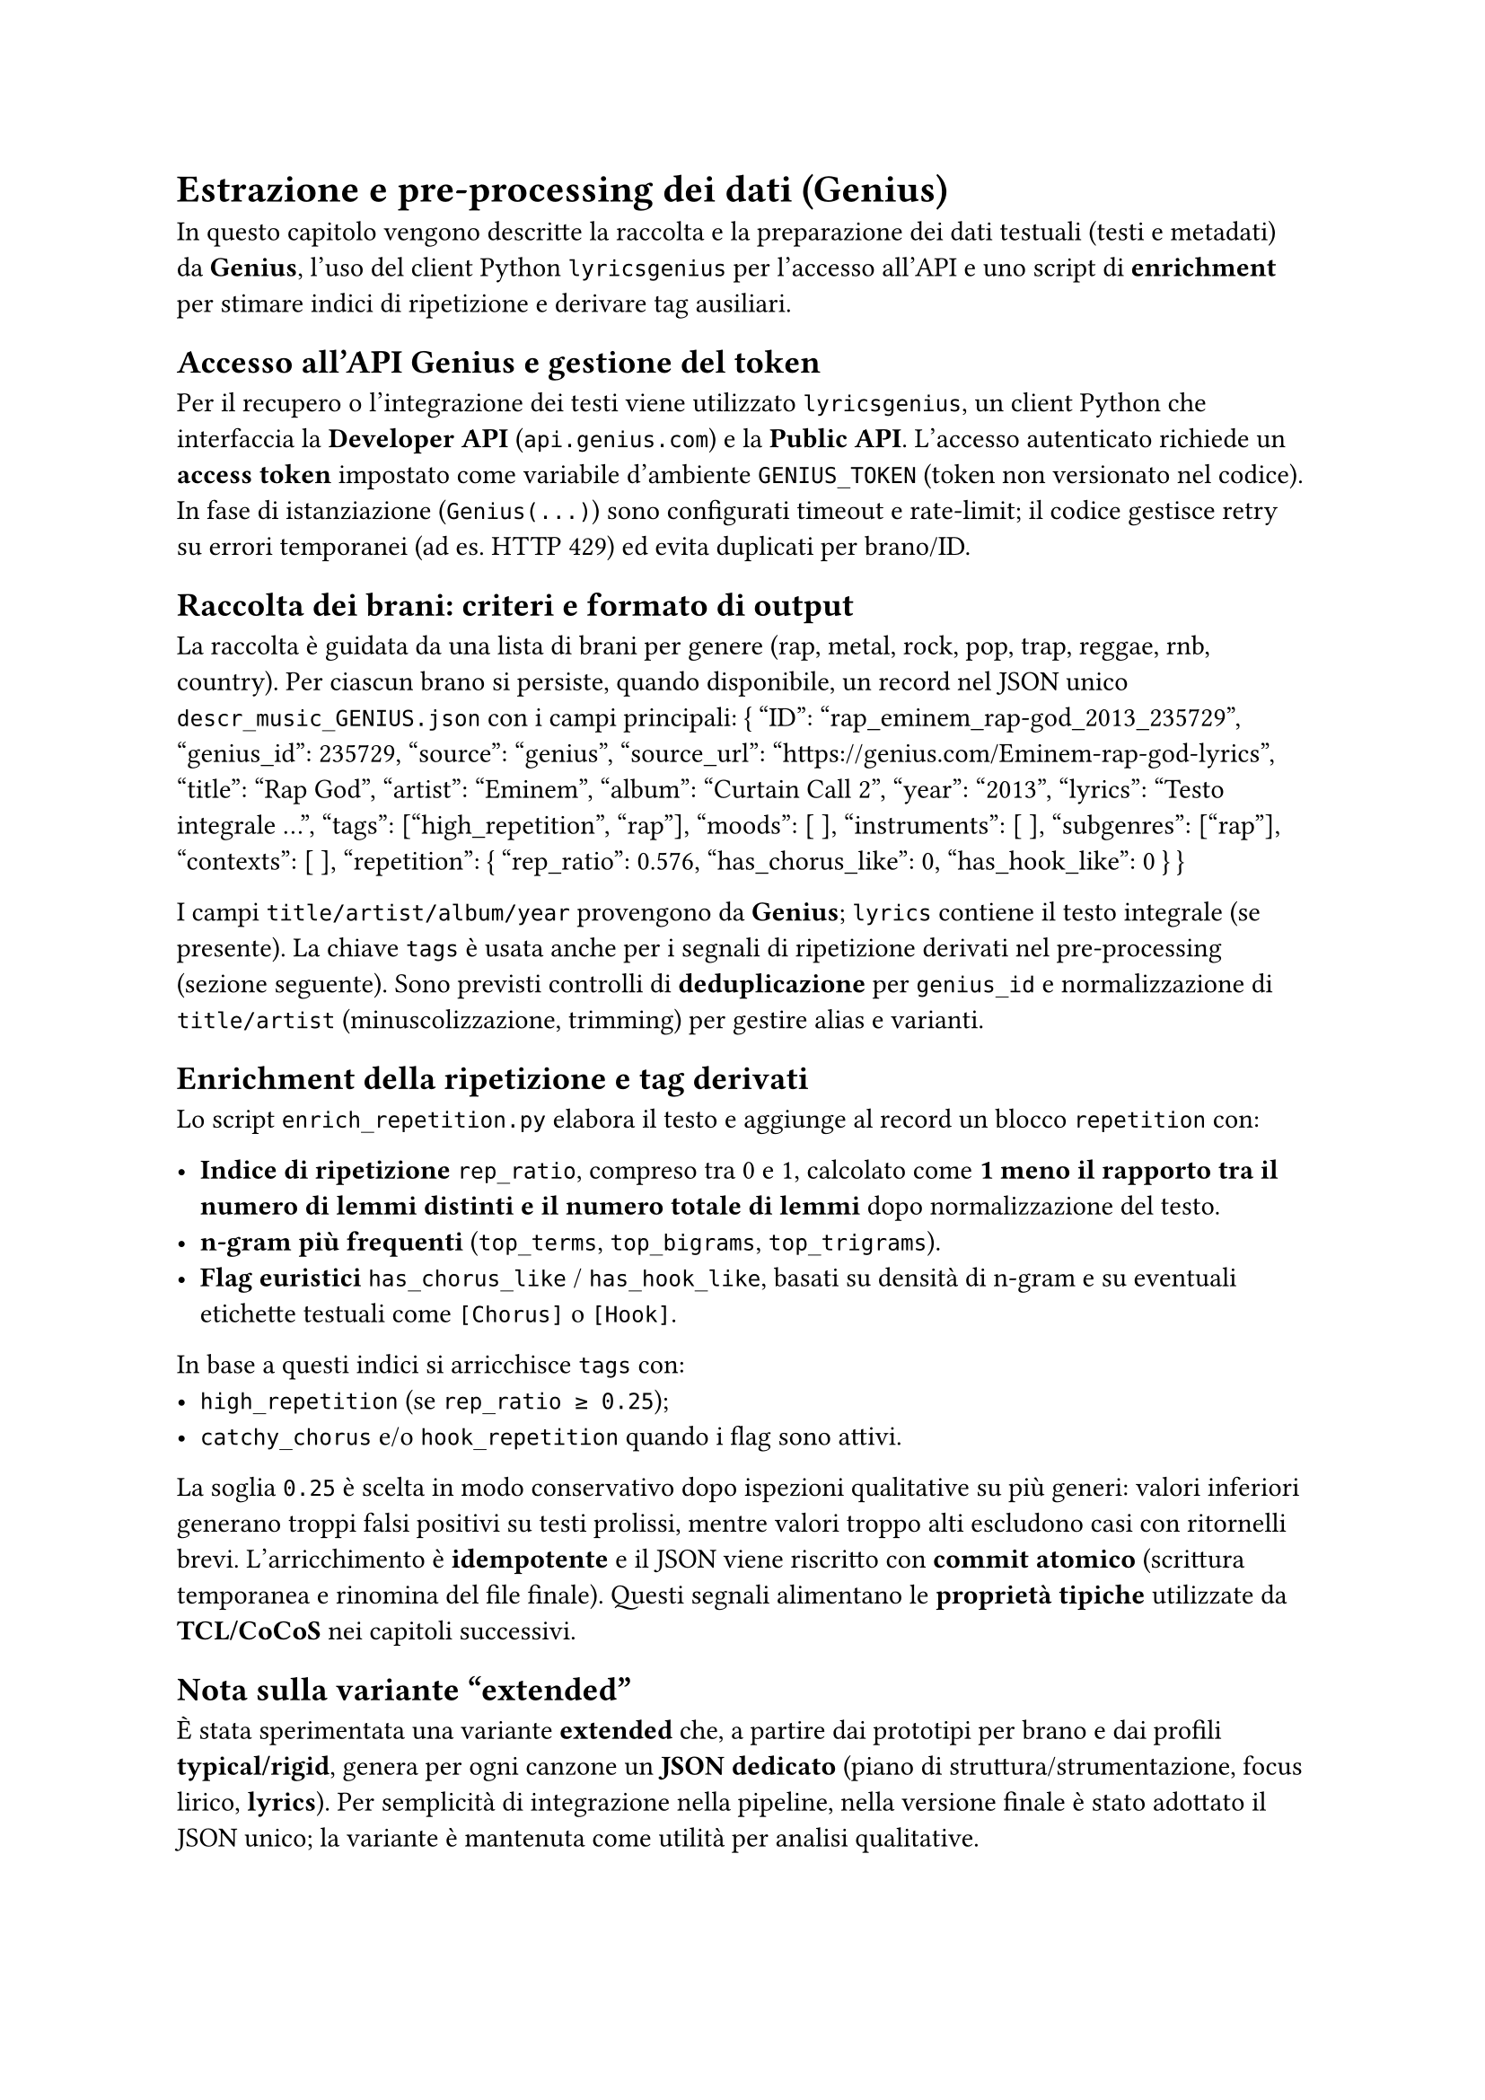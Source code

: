 = Estrazione e pre-processing dei dati (Genius)

In questo capitolo vengono descritte la raccolta e la preparazione dei dati testuali (testi e metadati) da *Genius*, l’uso del client Python `lyricsgenius` per l’accesso all’API e uno script di *enrichment* per stimare indici di ripetizione e derivare tag ausiliari.

== Accesso all’API Genius e gestione del token
Per il recupero o l’integrazione dei testi viene utilizzato `lyricsgenius`, un client Python che interfaccia la *Developer API* (`api.genius.com`) e la *Public API*. L’accesso autenticato richiede un *access token* impostato come variabile d’ambiente `GENIUS_TOKEN` (token non versionato nel codice). In fase di istanziazione (`Genius(...)`) sono configurati timeout e rate-limit; il codice gestisce retry su errori temporanei (ad es. HTTP 429) ed evita duplicati per brano/ID.

== Raccolta dei brani: criteri e formato di output
La raccolta è guidata da una lista di brani per genere (rap, metal, rock, pop, trap, reggae, rnb, country). Per ciascun brano si persiste, quando disponibile, un record nel JSON unico `descr_music_GENIUS.json` con i campi principali:
{
  "ID": "rap_eminem_rap-god_2013_235729",
  "genius_id": 235729,
  "source": "genius",
  "source_url": "https://genius.com/Eminem-rap-god-lyrics",
  "title": "Rap God",
  "artist": "Eminem",
  "album": "Curtain Call 2",
  "year": "2013",
  "lyrics": "Testo integrale ...",
  "tags": ["high_repetition", "rap"],
  "moods": [ ],
  "instruments": [ ],
  "subgenres": ["rap"],
  "contexts": [ ],
  "repetition": { "rep_ratio": 0.576, "has_chorus_like": 0, "has_hook_like": 0 }
}

I campi `title/artist/album/year` provengono da *Genius*; `lyrics` contiene il testo integrale (se presente). La chiave `tags` è usata anche per i segnali di ripetizione derivati nel pre-processing (sezione seguente). Sono previsti controlli di *deduplicazione* per `genius_id` e normalizzazione di `title/artist` (minuscolizzazione, trimming) per gestire alias e varianti.


== Enrichment della ripetizione e tag derivati
Lo script `enrich_repetition.py` elabora il testo e aggiunge al record un blocco `repetition` con:

- *Indice di ripetizione* `rep_ratio`, compreso tra 0 e 1, calcolato come *1 meno il rapporto tra il numero di lemmi distinti e il numero totale di lemmi* dopo normalizzazione del testo.
- *n-gram più frequenti* (`top_terms`, `top_bigrams`, `top_trigrams`).
- *Flag euristici* `has_chorus_like` / `has_hook_like`, basati su densità di n-gram e su eventuali etichette testuali come `[Chorus]` o `[Hook]`.

In base a questi indici si arricchisce `tags` con:
- `high_repetition` (se `rep_ratio ≥ 0.25`);
- `catchy_chorus` e/o `hook_repetition` quando i flag sono attivi.

La soglia `0.25` è scelta in modo conservativo dopo ispezioni qualitative su più generi: valori inferiori generano troppi falsi positivi su testi prolissi, mentre valori troppo alti escludono casi con ritornelli brevi.  
L’arricchimento è *idempotente* e il JSON viene riscritto con *commit atomico* (scrittura temporanea e rinomina del file finale).  
Questi segnali alimentano le *proprietà tipiche* utilizzate da *TCL/CoCoS* nei capitoli successivi.

== Nota sulla variante “extended”

È stata sperimentata una variante *extended* che, a partire dai prototipi per brano e dai profili *typical/rigid*, genera per ogni canzone un *JSON dedicato* (piano di struttura/strumentazione, focus lirico, *lyrics*).  
Per semplicità di integrazione nella pipeline, nella versione finale è stato adottato il JSON unico; la variante è mantenuta come utilità per analisi qualitative.
